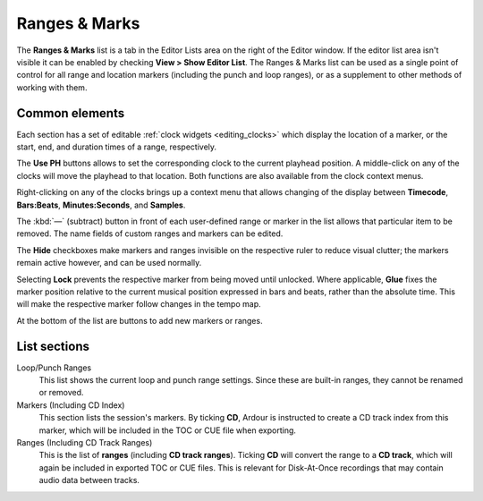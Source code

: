 .. _ranges_and_marks_lists:

Ranges & Marks
==============

The **Ranges & Marks** list is a tab in the Editor Lists area on the right of the Editor window. If the editor list area isn't visible it can be enabled by checking **View > Show Editor List**. The Ranges & Marks list can be used as a single point of control for all range and location markers (including the punch and loop ranges), or as a supplement to other methods of working with them.

Common elements
---------------

Each section has a set of editable :ref:`clock widgets <editing_clocks>` which display the location of a marker, or the start, end, and duration times of a range, respectively.

The **Use PH** buttons allows to set the corresponding clock to the current playhead position. A middle-click on any of the clocks will move the playhead to that location. Both functions are also available from the clock context menus.

Right-clicking on any of the clocks brings up a context menu that allows changing of the display between **Timecode**, **Bars:Beats**, **Minutes:Seconds**, and **Samples**.

The :kbd:`—` (subtract) button in front of each user-defined range or marker in the list allows that particular item to be removed. The name fields of custom ranges and markers can be edited.

The **Hide** checkboxes make markers and ranges invisible on the respective ruler to reduce visual clutter; the markers remain active however, and can be used normally.

Selecting **Lock** prevents the respective marker from being moved until unlocked. Where applicable, **Glue** fixes the marker position relative to the current musical position expressed in bars and beats, rather than the absolute time. This will make the respective marker follow changes in the tempo map.

At the bottom of the list are buttons to add new markers or ranges.

List sections
-------------

Loop/Punch Ranges
   This list shows the current loop and punch range settings. Since these are built-in ranges, they cannot be renamed or removed.

Markers (Including CD Index)
   This section lists the session's markers. By ticking **CD**, Ardour is instructed to create a CD track index from this marker, which will be included in the TOC or CUE file when exporting.

Ranges (Including CD Track Ranges)
   This is the list of **ranges** (including **CD track ranges**). Ticking **CD** will convert the range to a **CD track**, which will again be included in exported TOC or CUE files. This is relevant for Disk-At-Once recordings that may contain audio data between tracks.
